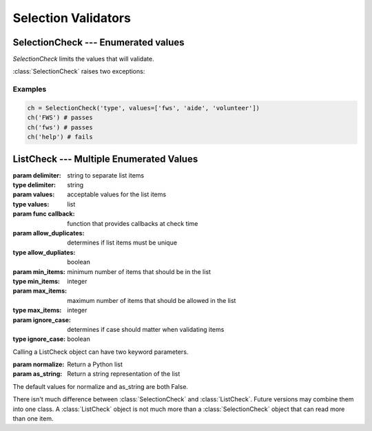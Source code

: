 Selection Validators
====================

SelectionCheck --- Enumerated values
-------------------------------------

`SelectionCheck` limits the values that will validate.

:class:`SelectionCheck` raises two exceptions:

.. exception:: NoSelectionError

    *NoSelectionError* is raised if *values* is an empty list.

.. exception:: BadSelectionsError

    *BadSelectionsError* is raised if the values are not `string` or
    `unicode` objects.

.. class:: SelectionCheck( *args, values[, ignoreCase])

    .. attribute:: values

        *values* must be a list of strings.

    .. attribute:: ignoreCase

        If **True**, will validate despite the case of the item being
        validated.

Examples
^^^^^^^^^

.. code-block:: python

    ch = SelectionCheck('type', values=['fws', 'aide', 'volunteer'])
    ch('FWS') # passes
    ch('fws') # passes
    ch('help') # fails

ListCheck --- Multiple Enumerated Values
----------------------------------------

.. class:: ListCheck( *args, [delimiter, values, allowDuplicates, minItems, maxItems, ignoreCase)

    :param delimiter: string to separate list items
    :type delimiter: string
    :param values: acceptable values for the list items
    :type values: list
    :param func callback: function that provides callbacks at check time
    :param allow_duplicates: determines if list items must be unique
    :type allow_dupliates: boolean
    :param min_items: minimum number of items that should be in the list
    :type min_items: integer
    :param max_items: maximum number of items that should be allowed in the list
    :type max_items: integer
    :param ignore_case: determines if case should matter when validating items
    :type ignore_case: boolean

    .. attribute:: values

        If *values* is an empty list, any text values will pass as long
        as the other attribute checks pass.

    Calling a ListCheck object can have two keyword parameters.

    :param normalize: Return a Python list
    :param as_string: Return a string representation of the list

    The default values for normalize and as_string are both False.

There isn't much difference between :class:`SelectionCheck` and
:class:`ListCheck`. Future versions may combine them into one class. A :class:`ListCheck`
object is not much more than a :class:`SelectionCheck` object that can read more than
one item.

.. versionadded:: 0.7.0
    The callback parameter